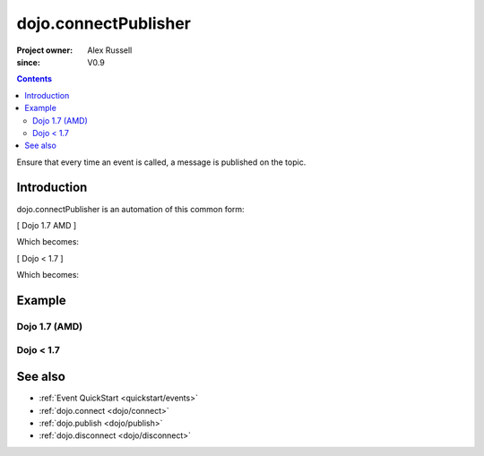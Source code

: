 .. _dojo/connectPublisher:

=====================
dojo.connectPublisher
=====================

:Project owner: Alex Russell
:since: V0.9

.. contents ::
   :depth: 2

Ensure that every time an event is called, a message is published on the topic.


Introduction
============

dojo.connectPublisher is an automation of this common form:

[ Dojo 1.7 AMD ]

.. js ::
  
  require(["dojo/_base/connect"], function(connect){
    connect.connect(myObject, "myEvent", function(){
      connect.publish("/some/topic/name", arguments);
    });
  });
  

Which becomes:

.. js ::
  
  require("dojo/_base/connect", function(connect){
    connect.connectPublisher("/some/topic/name", myObject, "myEvent");
  });


[ Dojo < 1.7 ]

.. js ::
  
  dojo.connect(myObject, "myEvent", function(){
       dojo.publish("/some/topic/name", arguments);
  });

Which becomes:

.. js ::
  
  dojo.connectPublisher("/some/topic/name", myObject, "myEvent");


Example
=======

Dojo 1.7 (AMD)
--------------
.. js ::
 
   require(["dojo/_base/connect"], function(connect){
      connect.connectPublisher("/ajax/start", dojo, "xhrGet");
   });

Dojo < 1.7
----------
.. js ::

   dojo.connectPublisher("/ajax/start", dojo, "xhrGet");

.. api-inline :: dojo.connectPublisher

See also
========

* :ref:`Event QuickStart <quickstart/events>`
* :ref:`dojo.connect <dojo/connect>`
* :ref:`dojo.publish <dojo/publish>`
* :ref:`dojo.disconnect <dojo/disconnect>`
